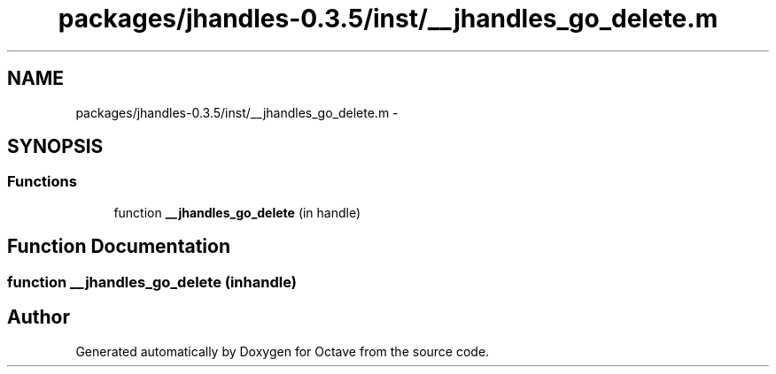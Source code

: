 .TH "packages/jhandles-0.3.5/inst/__jhandles_go_delete.m" 3 "Tue Nov 27 2012" "Version 3.2" "Octave" \" -*- nroff -*-
.ad l
.nh
.SH NAME
packages/jhandles-0.3.5/inst/__jhandles_go_delete.m \- 
.SH SYNOPSIS
.br
.PP
.SS "Functions"

.in +1c
.ti -1c
.RI "function \fB__jhandles_go_delete\fP (in handle)"
.br
.in -1c
.SH "Function Documentation"
.PP 
.SS "function \fB__jhandles_go_delete\fP (inhandle)"
.SH "Author"
.PP 
Generated automatically by Doxygen for Octave from the source code\&.
